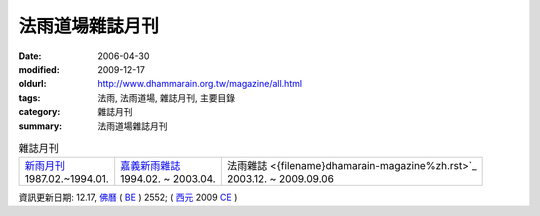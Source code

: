 法雨道場雜誌月刊
##################

:date: 2006-04-30
:modified: 2009-12-17
:oldurl: http://www.dhammarain.org.tw/magazine/all.html
:tags: 法雨, 法雨道場, 雜誌月刊, 主要目錄
:category: 雜誌月刊
:summary: 法雨道場雜誌月刊

.. list-table:: 雜誌月刊

  * - | `新雨月刊 <{filename}newrain-magazine%zh.rst>`_
      | 1987.02.~1994.01.
    - | `嘉義新雨雜誌 <{filename}ka-gi-newrain-magazine%zh.rst>`_
      | 1994.02. ~ 2003.04.
    - | 法雨雜誌 <{filename}dhamarain-magazine%zh.rst>`_
      | 2003.12. ~ 2009.09.06


資訊更新日期: 12.17, `佛曆 <http://zh.wikipedia.org/wiki/%E4%BD%9B%E6%9B%86>`_ ( `BE <http://en.wikipedia.org/wiki/Buddhist_calendar>`__ ) 2552; ( `西元 <http://zh.wikipedia.org/wiki/%E5%85%AC%E5%85%83>`__ 2009 `CE <http://en.wikipedia.org/wiki/Common_Era>`__ )


..
  2018.04.19 create .rst for github
  2014.05.26 rev. body center 
  old: 
  ---------------------------------------- 
  <html> 
  <head> 
  <title>法雨道場</title> 
  <link href="../word1.css" rel="stylesheet" type="text/css"> 
  <meta http-equiv="Content-Type" content="text/html; charset=big5"></head> 
  <body text="#000000" topmargin="5"> 
  <table width="680" height="70" border="0" cellpadding="2" cellspacing="1"> 
  <TR valign="middle"> 
  <TD height="30" colspan="4"> 
  │ <a href="../new/new.html">最新活動</a> 
  │ <ahref="magazine/all.html"> 雜誌</a> 
  │ <a href="../books/book1.html">好書介紹</a> 
  │ <a href="../canon/canon1.html">閱讀三藏</a> 
  │ <a href="../download/download.html">下載區</a> 
  │ <a href="../friends/friends1.html">友站連結</a> 
  │ <a href="mailto:dhammarain@gmail.com">Email</a> 
  │ <a href="../index.html">回首頁</a> 
  │ 
  </TD> 
  </TR> 
  <tr> 
  <td> 
  <hr> 
  </td> 
  </tr> 
  </table> 
  <table align="center" border="0" cellpadding="3" cellspacing="1" bgcolor="#000066"> 
  ---------------------------------------------------- 
  
  12.17 2009 BIG Revied: del frame (replaced with table) 
  ---------------- 
  04.30. 2006
